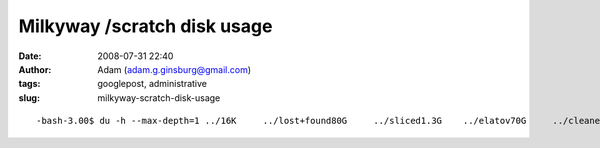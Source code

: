 Milkyway /scratch disk usage
############################
:date: 2008-07-31 22:40
:author: Adam (adam.g.ginsburg@gmail.com)
:tags: googlepost, administrative
:slug: milkyway-scratch-disk-usage

::

    -bash-3.00$ du -h --max-depth=1 ../16K     ../lost+found80G     ../sliced1.3G    ../elatov70G     ../cleaned58G     ../mapped179G    ../sliced_polychrome4.0K    ../ironsides49G     ../coadd_mapped2.1G    ../pca_coadd2.8G    ../3pca_3iterations11M     ../centroid17M     ../lost34M     ../ptg_maps3.8G    ../montage31G     ../maps_from_polychrome93M     ../ptg_mmd32G     ../backup_from_kilauea31G     ../sharc1.8M    ../distortion6.9G    ../fake138G    ../adam_work136G    ../bgps_dir_from_polychrome815G    ../

